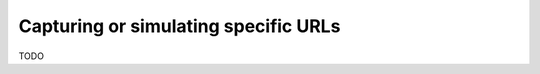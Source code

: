 .. _specific_urls:

Capturing or simulating specific URLs
-------------------------------------

TODO
